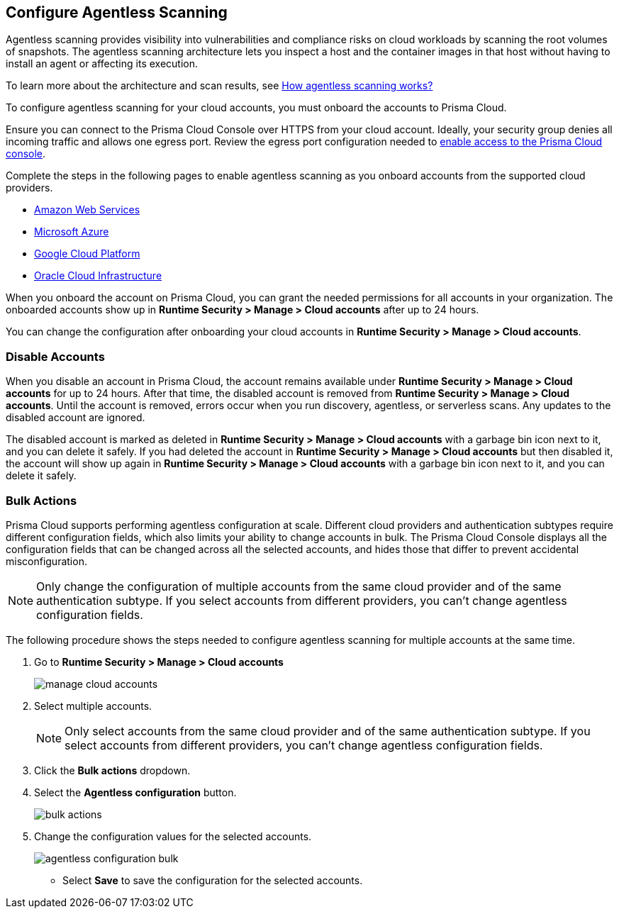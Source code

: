 == Configure Agentless Scanning

Agentless scanning provides visibility into vulnerabilities and compliance risks on cloud workloads by scanning the root volumes of snapshots.
The agentless scanning architecture lets you inspect a host and the container images in that host without having to install an agent or affecting its execution.

To learn more about the architecture and scan results, see xref:../agentless-scanning.adoc[How agentless scanning works?]

To configure agentless scanning for your cloud accounts, you must onboard the accounts to Prisma Cloud.

Ensure you can connect to the Prisma Cloud Console over HTTPS from your cloud account.
Ideally, your security group denies all incoming traffic and allows one egress port.
Review the egress port configuration needed to xref:../../../get-started/console-prerequisites.adoc[enable access to the Prisma Cloud console].

Complete the steps in the following pages to enable agentless scanning as you onboard accounts from the supported cloud providers.

* xref:../../../connect/connect-cloud-accounts/onboard-aws/onboard-aws.adoc[Amazon Web Services]
* xref:../../../connect/connect-cloud-accounts/onboard-your-azure-account/onboard-your-azure-account.adoc[Microsoft Azure]
* xref:../../../connect/connect-cloud-accounts/onboard-gcp/onboard-gcp.adoc[Google Cloud Platform]
* xref:../../../connect/connect-cloud-accounts/onboard-your-oci-account/onboard-your-oci-account.adoc[Oracle Cloud Infrastructure]

When you onboard the account on Prisma Cloud, you can grant the needed permissions for all accounts in your organization.
The onboarded accounts show up in *Runtime Security > Manage > Cloud accounts* after up to 24 hours.

You can change the configuration after onboarding your cloud accounts in *Runtime Security > Manage > Cloud accounts*.

=== Disable Accounts

When you disable an account in Prisma Cloud, the account remains available under *Runtime Security > Manage > Cloud accounts* for up to 24 hours.
After that time, the disabled account is removed from *Runtime Security > Manage > Cloud accounts*.
Until the account is removed, errors occur when you run discovery, agentless, or serverless scans.
Any updates to the disabled account are ignored.

The disabled account is marked as deleted in *Runtime Security > Manage > Cloud accounts* with a garbage bin icon next to it, and you can delete it safely.
If you had deleted the account in *Runtime Security > Manage > Cloud accounts* but then disabled it, the account will show up again in *Runtime Security > Manage > Cloud accounts* with a garbage bin icon next to it, and you can delete it safely.

[.task]
[#multiple-accounts]
=== Bulk Actions

Prisma Cloud supports performing agentless configuration at scale.
Different cloud providers and authentication subtypes require different configuration fields, which also limits your ability to change accounts in bulk.
The Prisma Cloud Console displays all the configuration fields that can be changed across all the selected accounts, and hides those that differ to prevent accidental misconfiguration.

[NOTE]
====
Only change the configuration of multiple accounts from the same cloud provider and of the same authentication subtype.
If you select accounts from different providers, you can't change agentless configuration fields.
====

The following procedure shows the steps needed to configure agentless scanning for multiple accounts at the same time.

[.procedure]
. Go to *Runtime Security > Manage > Cloud accounts*
+
image::runtime-security/manage-cloud-accounts.png[]

. Select multiple accounts.
+
NOTE: Only select accounts from the same cloud provider and of the same authentication subtype.
If you select accounts from different providers, you can't change agentless configuration fields.

. Click the *Bulk actions* dropdown.

. Select the *Agentless configuration* button.
+
image::runtime-security/bulk-actions.png[]

. Change the configuration values for the selected accounts.
+
image::runtime-security/agentless-configuration-bulk.png[]

* Select *Save* to save the configuration for the selected accounts.

